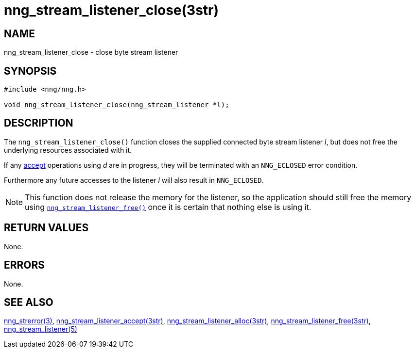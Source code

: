 = nng_stream_listener_close(3str)
//
// Copyright 2019 Staysail Systems, Inc. <info@staysail.tech>
// Copyright 2018 Capitar IT Group BV <info@capitar.com>
// Copyright 2019 Devolutions <info@devolutions.net>
//
// This document is supplied under the terms of the MIT License, a
// copy of which should be located in the distribution where this
// file was obtained (LICENSE.txt).  A copy of the license may also be
// found online at https://opensource.org/licenses/MIT.
//

== NAME

nng_stream_listener_close - close byte stream listener

== SYNOPSIS

[source, c]
----
#include <nng/nng.h>

void nng_stream_listener_close(nng_stream_listener *l);
----

== DESCRIPTION

The `nng_stream_listener_close()` function closes the supplied connected byte
stream listener _l_,
but does not free the underlying resources associated with it.

If any
xref:nng_stream_listener_accept.3str.adoc[accept]
operations using _d_ are
in progress, they will be terminated with an `NNG_ECLOSED` error condition.

Furthermore any future accesses to the listener _l_ will also result in
`NNG_ECLOSED`.

NOTE: This function does not release the memory for the listener, so the
application should still free the memory using
xref:nng_stream_listener_free.3str.adoc[`nng_stream_listener_free()`]
once it is certain that nothing else is using it.

== RETURN VALUES

None.

== ERRORS

None.

== SEE ALSO

[.text-left]
xref:nng_strerror.3.adoc[nng_strerror(3)],
xref:nng_stream_listener_accept.3str.adoc[nng_stream_listener_accept(3str)],
xref:nng_stream_listener_alloc.3str.adoc[nng_stream_listener_alloc(3str)],
xref:nng_stream_listener_free.3str.adoc[nng_stream_listener_free(3str)],
xref:nng_stream_listener.5.adoc[nng_stream_listener(5)]

